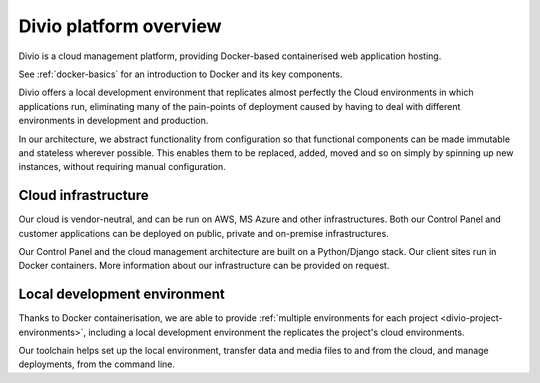 .. _divio-cloud-architecture:

Divio platform overview
=======================

Divio is a cloud management platform, providing Docker-based containerised web application hosting.

See :ref:`docker-basics` for an introduction to Docker and its key components.

Divio offers a local development environment that replicates almost
perfectly the Cloud environments in which applications run, eliminating many of
the pain-points of deployment caused by having to deal with different
environments in development and production.

In our architecture, we abstract functionality from configuration so that
functional components can be made immutable and stateless wherever possible.
This enables them to be replaced, added, moved and so on simply by spinning up
new instances, without requiring manual configuration.


.. _divio-cloud-infrastructure:

Cloud infrastructure
--------------------

Our cloud is vendor-neutral, and can be run on AWS, MS Azure and other infrastructures. Both our Control Panel and
customer applications can be deployed on public, private and on-premise infrastructures.

Our Control Panel and the cloud management architecture are built on a Python/Django stack. Our client sites run in
Docker containers. More information about our infrastructure can be provided on request.


Local development environment
--------------------------------

Thanks to Docker containerisation, we are able to provide :ref:`multiple environments for each project
<divio-project-environments>`, including a local development environment the replicates the project's cloud
environments.

Our toolchain helps set up the local environment, transfer data and media files to and from the cloud, and manage
deployments, from the command line.
